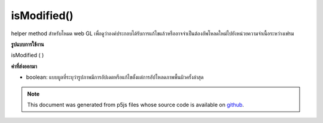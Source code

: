 .. raw:: html

	<script src="https://sketch.netpie.io/widget/p5-widget.js"></script>

isModified()
============

helper method สำหรับโหมด web GL เพื่อดูว่าองค์ประกอบได้รับการแก้ไขแล้วหรืออาจจำเป็นต้องอัพโหลดใหม่ไปยังหน่วยความจำเนื้อระหว่างเฟรม

.. helper method for web GL mode to figure out if the element
.. has been modified and might need to be re-uploaded to texture
.. memory between frames.

**รูปแบบการใช้งาน**

isModified ( )

**ค่าที่ส่งออกมา**

- boolean: แบบบูลที่ระบุว่ารูปภาพมีการอัปเดตหรือแก้ไขตั้งแต่การอัปโหลดภาพพื้นผิวครั้งล่าสุด

.. boolean: a boolean indicating whether or not the image has been updated or modified since last texture upload.

.. note:: This document was generated from p5js files whose source code is available on `github <https://github.com/processing/p5.js>`_.
